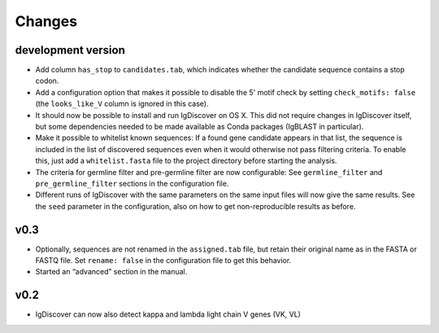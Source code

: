 =======
Changes
=======

development version
-------------------
* Add column ``has_stop`` to ``candidates.tab``, which indicates whether the
  candidate sequence contains a stop codon.
* Add a configuration option that makes it possible to disable the 5' motif
  check by setting ``check_motifs: false`` (the ``looks_like_V`` column is
  ignored in this case).
* It should now be possible to install and run IgDiscover on OS X. This did
  not require changes in IgDiscover itself, but some dependencies needed to
  be made available as Conda packages (IgBLAST in particular).
* Make it possible to whitelist known sequences: If a found gene candidate
  appears in that list, the sequence is included in the list of discovered
  sequences even when it would otherwise not pass filtering criteria. To enable
  this, just add a ``whitelist.fasta`` file to the project directory before
  starting the analysis.
* The criteria for germline filter and pre-germline filter are now configurable:
  See ``germline_filter`` and ``pre_germline_filter`` sections in the
  configuration file.
* Different runs of IgDiscover with the same parameters on the same input files
  will now give the same results. See the ``seed`` parameter in the configuration,
  also on how to get non-reproducible results as before.

v0.3
----
* Optionally, sequences are not renamed in the ``assigned.tab`` file, but
  retain their original name as in the FASTA or FASTQ file. Set ``rename:
  false`` in the configuration file to get this behavior.
* Started an “advanced” section in the manual.

v0.2
----

* IgDiscover can now also detect kappa and lambda light chain V genes (VK, VL)

